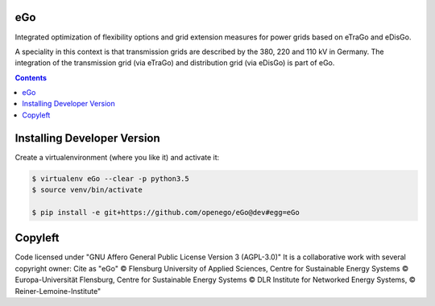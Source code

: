 .. image:: https://openegoproject.files.wordpress.com/2017/02/open_ego_logo_breit.png?w=400

eGo
======

Integrated optimization of flexibility options and grid extension measures for power grids based on eTraGo and eDisGo.

A speciality in this context is that transmission grids are described by the 380, 220 and 110 kV in Germany. The integration of the transmission grid (via eTraGo) and distribution grid (via eDisGo) is part of eGo.

.. contents::

Installing Developer Version
============================

Create a virtualenvironment (where you like it) and activate it: 

.. code-block::

   $ virtualenv eGo --clear -p python3.5
   $ source venv/bin/activate

   $ pip install -e git+https://github.com/openego/eGo@dev#egg=eGo


Copyleft
========

Code licensed under "GNU Affero General Public License Version 3 (AGPL-3.0)"
It is a collaborative work with several copyright owner:
Cite as "eGo" © Flensburg University of Applied Sciences, Centre for Sustainable Energy Systems © Europa-Universität Flensburg, Centre for Sustainable Energy Systems © DLR Institute for Networked Energy Systems, © Reiner-Lemoine-Institute"
